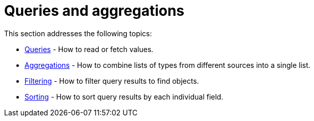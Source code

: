 [queries-aggregations]
:description: This section describes queries and aggregations. 
= Queries and aggregations

This section addresses the following topics:

* xref:queries-aggregations/queries.adoc[Queries] - How to read or fetch values.
* xref:queries-aggregations/aggregations.adoc[Aggregations] - How to combine lists of types from different sources into a single list.
* xref:queries-aggregations/filtering.adoc[Filtering] - How to filter query results to find objects.
* xref:queries-aggregations/sorting.adoc[Sorting] - How to sort query results by each individual field.
